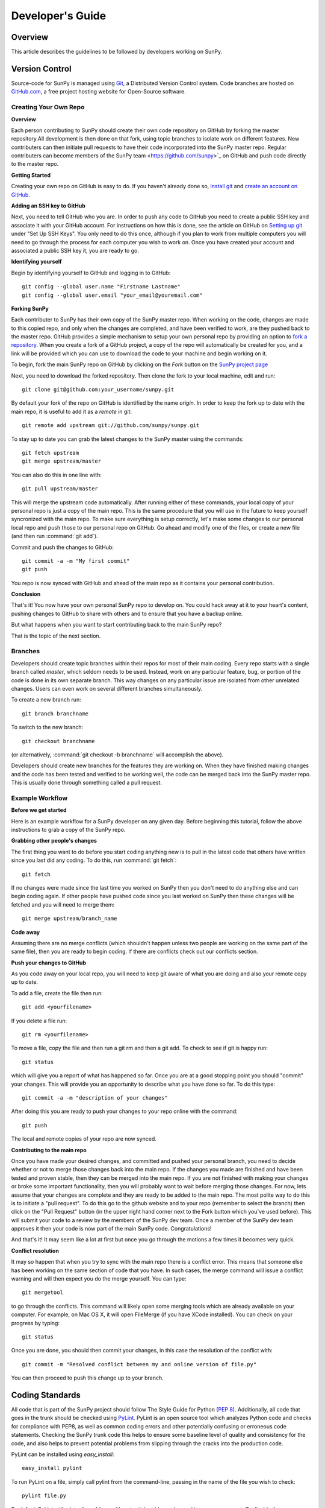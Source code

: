 =================
Developer's Guide
=================

Overview
--------
This article describes the guidelines to be followed by developers working on
SunPy.

Version Control
---------------

Source-code for SunPy is managed using `Git <http://git-scm.com>`_, 
a Distributed Version Control system. Code branches are hosted on 
`GitHub.com <http://github.com/sunpy/sunpy>`_, a free project hosting  website 
for Open-Source software.

Creating Your Own Repo 
^^^^^^^^^^^^^^^^^^^^^^^^

**Overview**

Each person contributing to SunPy should create their own code repository on
GitHub by forking the master repository.All development is then done on that 
fork, using topic branches to isolate work on different features. New 
contributers can then initiate pull requests to have their code incorporated 
into the SunPy master repo. Regular contributers can become members of the 
SunPy team <https://github.com/sunpy>`_ on GitHub and push code directly to 
the master repo.

**Getting Started**

Creating your own repo on GitHub is easy to do. If you haven't already done so, 
`install git <http://git-scm.com/download>`_ and `create an account on 
GitHub <https://github.com/signup/free>`_.

**Adding an SSH key to GitHub**

Next, you need to tell GitHub who you are. In order to push any code to GitHub 
you need to create a public SSH key and associate it with your GitHub account. 
For instructions on how this is done, see the article on GitHub on 
`Setting up git <http://help.github.com/set-up-git-redirect>`_ under 
"Set Up SSH Keys". You only need to do this once, although if you plan to 
work from multiple computers you will need to go through the process for each 
computer you wish to work on. Once you have created your account and 
associated a public SSH key it, you are ready to go.

**Identifying yourself**

Begin by identifying yourself to GitHub and logging in to
GitHub: :: 

 git config --global user.name "Firstname Lastname"
 git config --global user.email "your_email@youremail.com"
 
**Forking SunPy**

Each contributer to SunPy has their own copy of the SunPy master repo. When
working on the code, changes are made to this copied repo, and only when the
changes are completed, and have been verified to work, are they pushed back
to the master repo. GitHub provides a simple mechanism to setup your own
personal repo by providing an option to `fork a repository 
<http://help.github.com/fork-a-repo/>`_. When you create a fork of a GitHub
project, a copy of the repo will automatically be created for you, and a link
will be provided which you can use to download the code to your machine and
begin working on it.

To begin, fork the main SunPy repo on GitHub by clicking on the `Fork` button 
on the `SunPy project page <https://github.com/sunpy/sunpy>`_

Next, you need to download the forked repository. Then clone the fork to your 
local machine, edit and run: ::

 git clone git@github.com:your_username/sunpy.git 
 
By default your fork of the repo on GitHub is identified by the name `origin`.
In order to keep the fork up to date with the main repo, it is useful to add it
as a `remote` in git: ::

 git remote add upstream git://github.com/sunpy/sunpy.git

To stay up to date you can grab the latest changes to the SunPy master using
the commands: ::

 git fetch upstream
 git merge upstream/master

You can also do this in one line with: ::

 git pull upstream/master

This will merge the upstream code automatically. After running either of these commands, 
your local copy of your personal repo is just a copy of the main repo.
This is the same procedure that you will use in the future to keep yourself syncronized with the
main repo. To make sure everything is setup correctly, let's make some changes
to our personal local repo and push those to our personal repo on GitHub. Go ahead and modify one
of the files, or create a new file (and then run :command:`git add`). 

Commit and push the changes to GitHub: ::

 git commit -a -m "My first commit"
 git push

You repo is now synced with GitHub and ahead of the main repo as it contains your personal contribution.

**Conclusion**

That's it! You now have your own personal SunPy repo to develop on. You could
hack away at it to your heart's content, pushing changes to GitHub to share
with others and to ensure that you have a backup online.

But what happens when you want to start contributing back to the main SunPy 
repo?

That is the topic of the next section.

Branches
^^^^^^^^

Developers should create topic branches within their repos for most of their 
main coding. Every repo starts with a single branch called `master`, which 
seldom needs to be used. Instead, work on any particular feature, bug, or
portion of the code is done in its own separate branch. This way changes on
any particular issue are isolated from other unrelated changes. Users can even
work on several different branches simultaneously. 

To create a new branch run: ::
 
 git branch branchname

To switch to the new branch: ::

 git checkout branchname

(or alternatively, :command:`git checkout -b branchname` will accomplish 
the above).

Developers should create new branches for the features they are working on. 
When they have finished making changes and the code has been tested and 
verified to be working well, the code can be merged back into the SunPy master 
repo. This is usually done through something called a pull request. 

Example Workflow
^^^^^^^^^^^^^^^^

**Before we get started**

Here is an example workflow for a SunPy developer on any given day. Before
beginning this tutorial, follow the above instructions to grab a copy of the
SunPy repo.

**Grabbing other people's changes**

The first thing you want to do before you start coding anything new is to pull
in the latest code that others have written since you last did any coding. To
do this, run :command:`git fetch`: ::

    git fetch 
    
If no changes were made since the last time you worked on SunPy then you don't
need to do anything else and can begin coding again. If other people have pushed
code since you last worked on SunPy then these changes will be fetched and you
will need to merge them: ::

    git merge upstream/branch_name
    
**Code away**

Assuming there are no merge conflicts (which shouldn't happen unless two people
are working on the same part of the same file), then you are ready to begin
coding. If there are conflicts check out our conflicts section.

**Push your changes to GitHub**

As you code away on your local repo, you will need to keep git aware of what you are doing 
and also your remote copy up to date.

To add a file, create the file then run: ::

    git add <yourfilename>

If you delete a file run: ::

    git rm <yourfilename>

To move a file, copy the file and then run a git rm and then a git add. To check to see if git is happy
run: ::

    git status

which will give you a report of what has happened so far. Once you are at a good stopping point you should
"commit" your changes. This will provide you an opportunity to describe what you have done so far. To do this type: ::

    git commit -a -m "description of your changes"

After doing this you are ready to push your changes to your repo online with the command: ::

    git push

The local and remote copies of your repo are now synced.

**Contributing to the main repo**

Once you have made your desired changes, and committed and pushed your personal
branch, you need to decide whether or not to merge those changes back into the
main repo. If the changes you made are finished and have been tested and proven
stable, then they can be merged into the main repo. If you are not finished with 
making your changes or broke some important functionality, then you will
probably want to wait before merging those changes. For now, lets assume that
your changes are complete and they are ready to be added to the main repo. The most
polite way to do this is to initiate a "pull request". To do this go to the github
website and to your repo (remember to select the branch) then click on the "Pull
Request" button (in the upper right hand corner next to the Fork button which you've
used before). This will submit your code to a review by the members of the SunPy dev
team. Once a member of the SunPy dev team approves it then your code is now part of
the main SunPy code. Congratulations!

And that's it! It may seem like a lot at first but once you go through the
motions a few times it becomes very quick.

**Conflict resolution**

It may so happen that when you try to sync with the main repo there is a conflict error.
This means that someone else has been working on the same section of code 
that you have. In such cases, the merge 
command will issue a conflict warning and will then expect you do the merge 
yourself. You can type: ::

   git mergetool

to go through the conflicts. This command will likely open some merging tools
which are already available on your computer. For example, on Mac OS X, it will open
FileMerge (if you have XCode installed). You can check on your progress by typing: ::

   git status

Once you are done, you should then commit your changes, in this case 
the resolution of the conflict with: ::

   git commit -m "Resolved conflict between my and online version of file.py"

You can then proceed to push this change up to your branch.

Coding Standards
----------------
All code that is part of the SunPy project should follow The Style Guide for 
Python (`PEP 8 <http://www.python.org/dev/peps/pep-0008/>`_). Additionally, all
code that goes in the trunk should be checked using `PyLint 
<http://www.logilab.org/card/pylint_manual>`_. PyLint is an open source tool 
which analyzes Python code and checks for compliance with PEP8, as well as 
common coding errors and other potentially confusing or erroneous code 
statements. Checking the SunPy trunk code this helps to ensure some baseline
level of quality and consistency for the code, and also helps to prevent 
potential problems from slipping through the cracks into the production code.

PyLint can be installed using `easy_install`: ::

    easy_install pylint

To run PyLint on a file, simply call pylint from the command-line, passing in
the name of the file you wish to check: ::

    pylint file.py
    
By default PyLint will print a line of lines with potential problems along
with a summary report. To disable the summary report you can add either `-rn`
or `--reports=no` to the command: ::

    pylint -rn file.py
    
Further, a paver task has been created so that all of the SunPy code can be
checked at once: ::

    paver pylint
    
The output from PyLint will look something like: ::

 C: 87: Line too long (635/80)
 C:135: Line too long (98/80)
 R: 22:plot_fits: Too many local variables (22/15)
 R: 80:aia_color_table: Too many statements (59/50)
 W: 14: Unused import cm
 W: 16: Unused import Circle

Each line includes a line number, the category of the warning message, and a 
short description of the issue encountered.

The categories include:

* [R]efactor for a "good practice" metric violation
* [C]onvention for coding standard violation
* [W]arning for stylistic problems, or minor programming issues
* [E]rror for important programming issues (i.e. most probably bug)
* [F]atal for errors which prevented further processing

PyLint checks a wide range of different things so the first time you run PyLint
on a file you will likely get a large number of warnings. In some cases the
warnings will help you to spot coding mistakes or areas that could be improved
with refactoring. In other cases, however, the warning message may not apply
and what you have there is exactly as it should be. In these cases it is
possible to silence PyLint for that line. PyLint warning messages can be
disabled at three different levels: globally (using a .pylintrc file), 
file-wide, and for a single line.

(To be finished...) 

Documentation
-------------

Code should be documented following the guidelines in `PEP 8 
<http://www.python.org/dev/peps/pep-0008/>`_ and `PEP 257 (Docstring 
conventions) <http://www.python.org/dev/peps/pep-0257/>`_. Documentation for 
modules, classes, and functions should follow the `NumPy/SciPy documentation 
style guide 
<https://github.com/numpy/numpy/blob/master/doc/HOWTO_DOCUMENT.rst.txt>`_

Sphinx
^^^^^^

**Overview**

`Sphinx <http://sphinx.pocoo.org/>`_ is tool for generating high-quality 
documentation in various formats (HTML, pdf, etc) and is especially well-suited
for documenting Python projects. Sphinx works by parsing files written using a 
`a Mediawiki-like syntax 
<http://docutils.sourceforge.net/docs/user/rst/quickstart.html>`_ called 
`reStructuredText <http://docutils.sourceforge.net/rst.html>`_. In addition 
to parsing static files of reStructuredText, Sphinx can also be told to parse
code comments. In fact, in addition to what you are reading right now, the
`Python documenation <http://www.python.org/doc/>`_ was also created using
Sphinx.

**Usage**

All of the SunPy documentation is contained in the ``doc/source`` folder and code
comments. To generate the documentation you must have Sphinx (as well as Numpydoc) installed
on your computer (`easy_install sphinx` and `easy_install numpydoc`). Enter the ``doc/source`` folder and
run: ::

    make html

This will generate HTML documentation for SunPy.

Additionally, there is a `paver <http://paver.github.com/paver/>`_ command that
can be used to accomplish the same thing: ::

    paver build_sphinx
    
Which is a shortcut for the sphinx command: ::

    sphinx-build source/ html/

For more information on how to use Sphinx, consult the `Sphinx documentation 
<http://sphinx.pocoo.org/contents.html>`_.

The rest of this section will describe how to document the SunPy code in order
to guarantee that well-formatted documentation will be created.

Examples
^^^^^^^^

Modules
"""""""

Each module or package should begin with a docstring describing its overall 
purpose and functioning. Below that meta-tags containing author, license, email 
and credits information may also be listed.

Example: ::

    """This is an example module comment.
     
    An explanation of the purpose of the module would go here and will appear 
    in the generated documentation
    """
    #
    # TODO
    #  Developer notes and todo items can be listed here and will not be
    #  included in the documentation.
    #
    __authors__ = ["Keith Hughitt", "Steven Christe", "Jack Ireland", "Alex Young"]
    __email__ = "keith.hughitt@nasa.gov"
    __license__ = "xxx"

For details about what sections can be included, see the section on `documenting
modules 
<https://github.com/numpy/numpy/blob/master/doc/HOWTO_DOCUMENT.rst.txt>`_ in the
NumPy/SciPy style guide.

Classes
"""""""

Class docstrings should include a clear and concise docstring explaining the 
overall purpose of the class, required and optional input parameters, and the 
return value. Additionally, notes, references and examples are encouraged.

Example (:class:`sunpy.map.BaseMap`) ::

    """
    BaseMap(data, header)
    
    A spatially-aware data array based on the SolarSoft Map object
    
    Parameters
    ----------
    data : numpy.ndarray, list
        A 2d list or ndarray containing the map data
    header : dict
        A dictionary of the original image header tags

    Attributes
    ----------
    header : dict
        A dictionary representation of the image header
    date : datetime
        Image observation time
    det : str
        Detector name
    inst : str
        Instrument name
    meas : str, int
        Measurement name. For AIA this is the wavelength of image
    obs : str
        Observatory name
    r_sun : float
        Radius of the sun
    name : str
        Nickname for the image type (e.g. "AIA 171")
    center : dict
        X and Y coordinate for the center of the sun in arcseconds
    scale: dict
        Image scale along the x and y axes in arcseconds/pixel

    Examples
    --------
    >>> aia = sunpy.make_map(sunpy.AIA_171_IMAGE)
    >>> aia.T
    Map([[ 0.3125,  1.    , -1.1875, ..., -0.625 ,  0.5625,  0.5   ],
    [-0.0625,  0.1875,  0.375 , ...,  0.0625,  0.0625, -0.125 ],
    [-0.125 , -0.8125, -0.5   , ..., -0.3125,  0.5625,  0.4375],
    ..., 
    [ 0.625 ,  0.625 , -0.125 , ...,  0.125 , -0.0625,  0.6875],
    [-0.625 , -0.625 , -0.625 , ...,  0.125 , -0.0625,  0.6875],
    [ 0.    ,  0.    , -1.1875, ...,  0.125 ,  0.    ,  0.6875]])
    >>> aia.header['cunit1']
    'arcsec'
    >>> aia.show()
    >>> import matplotlib.cm as cm
    >>> import matplotlib.colors as colors
    >>> aia.show(cmap=cm.hot, norm=colors.Normalize(1, 2048))
    
    See Also
    --------
    numpy.ndarray Parent class for the Map object
    
    References
    ----------
    | http://docs.scipy.org/doc/numpy/reference/arrays.classes.html
    | http://docs.scipy.org/doc/numpy/user/basics.subclassing.html
    | http://www.scipy.org/Subclasses

    """

Functions
"""""""""

Functions should include a clear and concise docstring explaining the overall 
purpose of the function, required and optional input parameters, and the return 
value. Additionally, notes, references and examples are encouraged.

Example (`numpy.matlib.ones 
<https://github.com/numpy/numpy/blob/master/numpy/matlib.py>`_): ::

    def ones(shape, dtype=None, order='C'):
        """
        Matrix of ones.
     
        Return a matrix of given shape and type, filled with ones.
     
        Parameters
        ----------
        shape : {sequence of ints, int}
            Shape of the matrix
        dtype : data-type, optional
            The desired data-type for the matrix, default is np.float64.
        order : {'C', 'F'}, optional
            Whether to store matrix in C- or Fortran-contiguous order,
            default is 'C'.
     
        Returns
        -------
        out : matrix
            Matrix of ones of given shape, dtype, and order.
     
        See Also
        --------
        ones : Array of ones.
        matlib.zeros : Zero matrix.
     
        Notes
        -----
        If `shape` has length one i.e. ``(N,)``, or is a scalar ``N``,
        `out` becomes a single row matrix of shape ``(1,N)``.
     
        Examples
        --------
        >>> np.matlib.ones((2,3))
        matrix([[ 1.,  1.,  1.],
                [ 1.,  1.,  1.]])
     
        >>> np.matlib.ones(2)
        matrix([[ 1.,  1.]])
     
        """
        a = ndarray.__new__(matrix, shape, dtype, order=order)
        a.fill(1)
        return a
        
For details about what sections can be included, see the section on `documenting
functions 
<https://github.com/numpy/numpy/blob/master/doc/HOWTO_DOCUMENT.rst.txt>`_ in the
NumPy/SciPy style guide.

Trouble-shooting
^^^^^^^^^^^^^^^^
Sphinx can be very particular about formatting, and the warnings and errors
outputted aren't always obvious.

Below are some commonly-encountered warning/error messages along with a
human-readable translation:

**WARNING: Duplicate explicit target name: "xxx".**

If you reference the same URL, etc more than once in the same document sphinx
will complain. To avoid, use double-underscores instead of single ones after
the URL.

**ERROR: Malformed table. Column span alignment problem at line offset n**

Make sure there is a space before and after each colon in your class and
function docs (e.g. attribute : type, instead of attribute: type). Also, for
some sections (e.g. Attributes) numpydoc seems to complain when a description
spans more than one line.

**WARNING: Block quote ends without a blank line; unexpected unindent.**
Lists should be indented one level from their parents.
        
Testing
-------
Unit tests should be written as often as possible using `unittest 
<http://docs.python.org/release/3.1.3/library/unittest.html>`_. See the 
`Unit Testing section <http://diveintopython3.org/unit-testing.html>`_ of 
Dive into Python 3 for more information about unit testing in Python.

SunPy uses `tox <http://tox.testrun.org/>`_ to automate testing with
multiple versions of Python. The test environments are isolated and thus
all dependencies will need to be built; this requires the build dependencies
of those Python packages to be present on the system. These call be installed
by calling `sudo aptitude build-dep python-numpy python-scipy python-matplotlib python-pyfits`
on a distribution that derives from Debian. `tox` itself it also required and
can be installed by `pip install tox` (pip is a part of `python-distribute`).

The tests can then be run by running `tox` in the project directory.
This will take a very long time on the first run because it will
have to build all dependencies. Subsequent runs will take significantly
less time.


Virtualenv
----------
`virtualenv <http://www.virtualenv.org/>`_ allows multiple isolated Python
environments to live on the same system. The `--no-site-packages` option
completely isolates it from the system Python installation; without it
packages installed on the system Python may also be used in the virtualenv.
